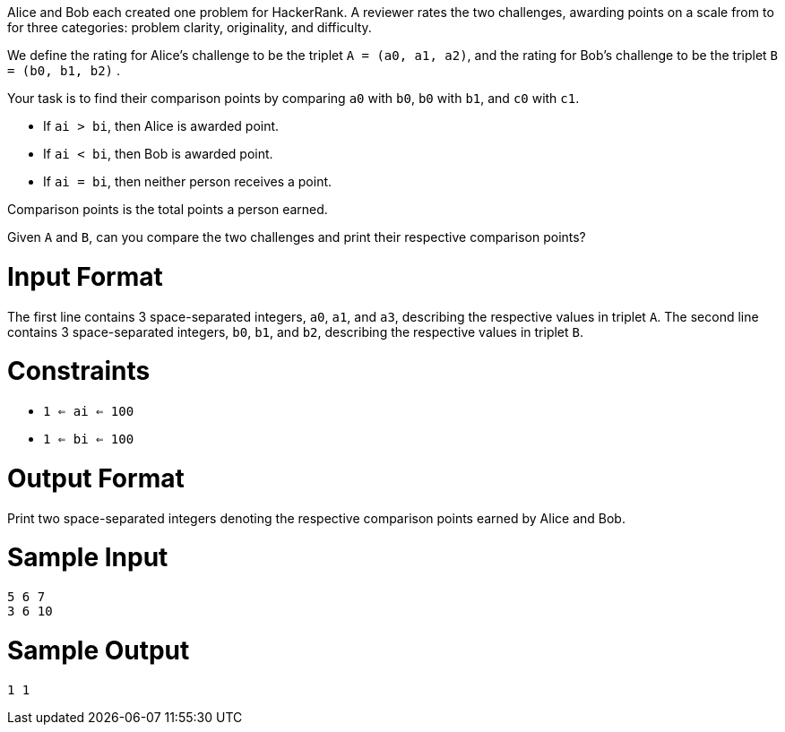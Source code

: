 Alice and Bob each created one problem for HackerRank. A reviewer rates the two challenges, awarding points on a scale from  to  for three categories: problem clarity, originality, and difficulty.

We define the rating for Alice's challenge to be the triplet `A = (a0, a1, a2)`, and the rating for Bob's challenge to be the triplet `B = (b0, b1, b2)` .

Your task is to find their comparison points by comparing `a0` with `b0`, `b0` with `b1`, and `c0` with `c1`.

- If `ai > bi`, then Alice is awarded  point.
- If `ai < bi`, then Bob is awarded  point.
- If `ai = bi`, then neither person receives a point.

Comparison points is the total points a person earned.

Given `A` and `B`, can you compare the two challenges and print their respective comparison points?

= Input Format

The first line contains 3 space-separated integers, `a0`, `a1`, and `a3`, describing the respective values in triplet `A`.
The second line contains 3 space-separated integers, `b0`, `b1`, and `b2`, describing the respective values in triplet `B`.

= Constraints

- `1 <= ai <= 100`
- `1 <= bi <= 100`

= Output Format

Print two space-separated integers denoting the respective comparison points earned by Alice and Bob.

= Sample Input

----
5 6 7
3 6 10
----

= Sample Output

----
1 1
----
